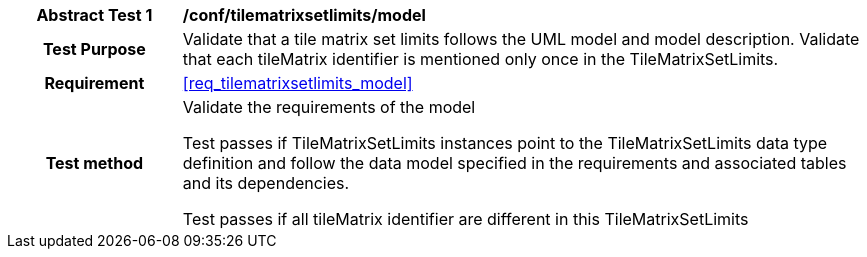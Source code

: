[[ats_tilematrixsetlimits_model]]
[cols=">20h,<80d",width="100%"]
|===
|*Abstract Test {counter:ats-id}* |*/conf/tilematrixsetlimits/model*
| Test Purpose | Validate that a tile matrix set limits follows the UML model and model description. Validate that each tileMatrix identifier is mentioned only once in the TileMatrixSetLimits.
|Requirement |<<req_tilematrixsetlimits_model>>
| Test method | Validate the requirements of the model

Test passes if TileMatrixSetLimits instances point to the TileMatrixSetLimits data type definition and follow the data model specified in the requirements and associated tables and its dependencies.

Test passes if all tileMatrix identifier are different in this TileMatrixSetLimits
|===
